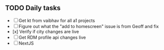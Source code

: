 
** TODO Daily tasks
   - [ ] Get kt from vaibhav for all a1 projects
   - [ ] Figure out what the "add to homescreen" issue is from Geoff and fix
   - [x] Verify if city changes are live
   - [ ] Get RDM profile api changes live
   - [ ] NextJS
